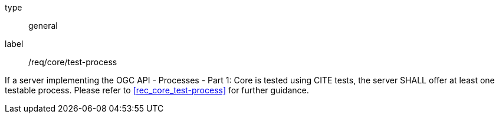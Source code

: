 [[req_core_test-process]]
[requirement]
====
[%metadata]
type:: general
label:: /req/core/test-process

If a server implementing the OGC API - Processes - Part 1: Core is tested using CITE tests, the server SHALL offer at least one testable process. Please refer to <<rec_core_test-process>> for further guidance.
====

